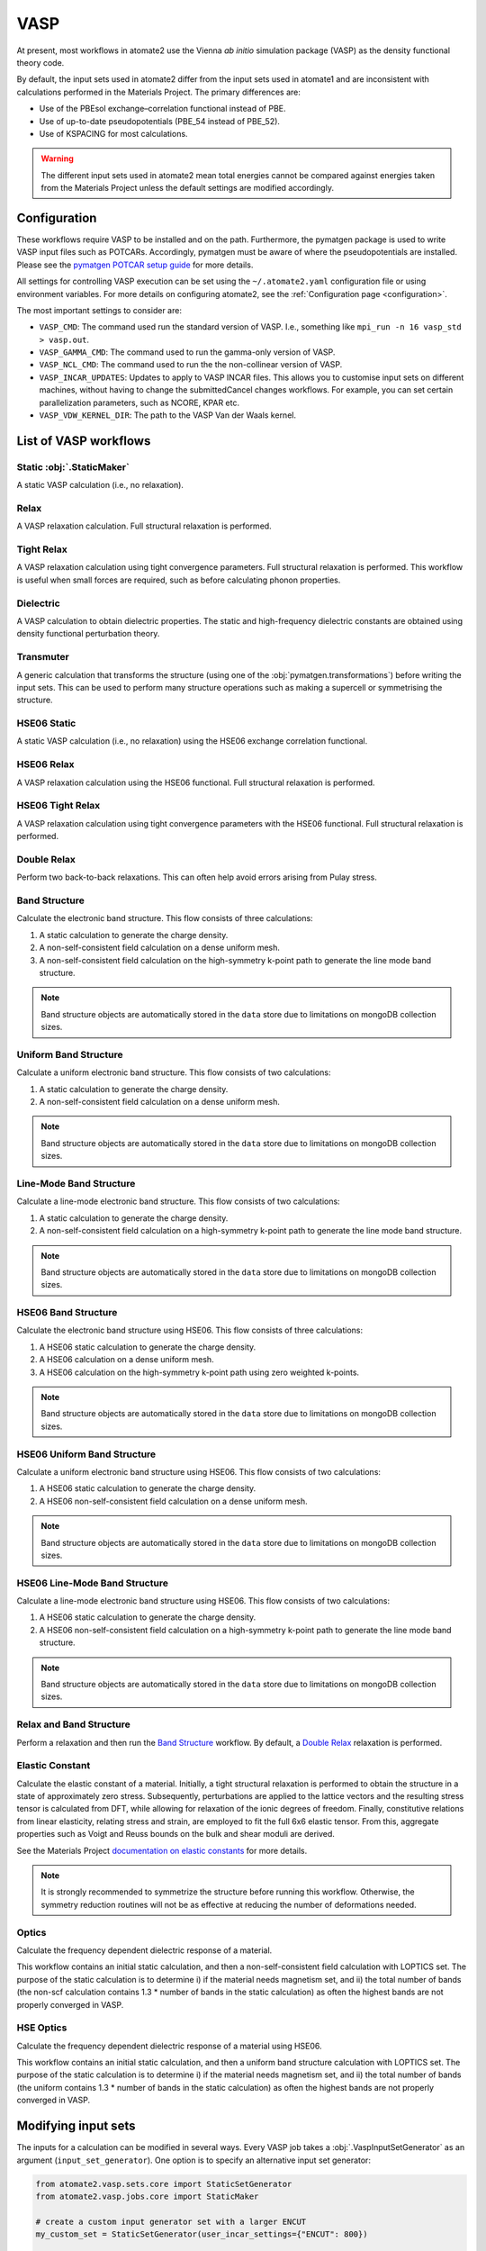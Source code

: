 .. _codes.vasp:

====
VASP
====

At present, most workflows in atomate2 use the Vienna *ab initio* simulation package
(VASP) as the density functional theory code.

By default, the input sets used in atomate2 differ from the input sets used in atomate1
and are inconsistent with calculations performed in the Materials Project. The primary
differences are:

- Use of the PBEsol exchange–correlation functional instead of PBE.
- Use of up-to-date pseudopotentials (PBE_54 instead of PBE_52).
- Use of KSPACING for most calculations.

.. warning::

    The different input sets used in atomate2 mean total energies cannot be compared
    against energies taken from the Materials Project unless the default settings are
    modified accordingly.

Configuration
-------------

These workflows require VASP to be installed and on the path. Furthermore, the pymatgen
package is used to write VASP input files such as POTCARs. Accordingly, pymatgen
must be aware of where the pseudopotentials are installed. Please see the `pymatgen
POTCAR setup guide <https://pymatgen.org/installation.html#potcar-setup>`_ for more
details.

All settings for controlling VASP execution can be set using the ``~/.atomate2.yaml``
configuration file or using environment variables. For more details on configuring
atomate2, see the :ref:`Configuration page <configuration>`.

The most important settings to consider are:

- ``VASP_CMD``: The command used run the standard version of VASP. I.e., something like
  ``mpi_run -n 16 vasp_std > vasp.out``.
- ``VASP_GAMMA_CMD``: The command used to run the gamma-only version of VASP.
- ``VASP_NCL_CMD``: The command used to run the the non-collinear version of VASP.
- ``VASP_INCAR_UPDATES``: Updates to apply to VASP INCAR files. This allows you to
  customise input sets on different machines, without having to change the submittedCancel changes
  workflows. For example, you can set certain parallelization parameters, such as
  NCORE, KPAR etc.
- ``VASP_VDW_KERNEL_DIR``: The path to the VASP Van der Waals kernel.

.. _vasp_workflows:

List of VASP workflows
----------------------

.. csv-table::
   :file: vasp-workflows.csv
   :widths: 40, 20, 40
   :header-rows: 1

Static :obj:`.StaticMaker`
^^^^^^

A static VASP calculation (i.e., no relaxation).

Relax
^^^^^

A VASP relaxation calculation. Full structural relaxation is performed.

Tight Relax
^^^^^^^^^^^

A VASP relaxation calculation using tight convergence parameters. Full structural
relaxation is performed. This workflow is useful when small forces are required, such
as before calculating phonon properties.

Dielectric
^^^^^^^^^^

A VASP calculation to obtain dielectric properties. The static and high-frequency
dielectric constants are obtained using density functional perturbation theory.

Transmuter
^^^^^^^^^^

A generic calculation that transforms the structure (using one of the
:obj:`pymatgen.transformations`) before writing the input sets. This can be used to
perform many structure operations such as making a supercell or symmetrising the
structure.

HSE06 Static
^^^^^^^^^^^^

A static VASP calculation (i.e., no relaxation) using the HSE06 exchange correlation
functional.

HSE06 Relax
^^^^^^^^^^^

A VASP relaxation calculation using the HSE06 functional. Full structural relaxation
is performed.

HSE06 Tight Relax
^^^^^^^^^^^^^^^^^

A VASP relaxation calculation using tight convergence parameters with the HSE06
functional. Full structural relaxation is performed.

Double Relax
^^^^^^^^^^^^

Perform two back-to-back relaxations. This can often help avoid errors arising from
Pulay stress.

Band Structure
^^^^^^^^^^^^^^

Calculate the electronic band structure. This flow consists of three calculations:

1. A static calculation to generate the charge density.
2. A non-self-consistent field calculation on a dense uniform mesh.
3. A non-self-consistent field calculation on the high-symmetry k-point path to generate
   the line mode band structure.

.. Note::

   Band structure objects are automatically stored in the ``data`` store due to
   limitations on mongoDB collection sizes.

Uniform Band Structure
^^^^^^^^^^^^^^^^^^^^^^

Calculate a uniform electronic band structure. This flow consists of two calculations:

1. A static calculation to generate the charge density.
2. A non-self-consistent field calculation on a dense uniform mesh.

.. Note::

   Band structure objects are automatically stored in the ``data`` store due to
   limitations on mongoDB collection sizes.

Line-Mode Band Structure
^^^^^^^^^^^^^^^^^^^^^^^^

Calculate a line-mode electronic band structure. This flow consists of two calculations:

1. A static calculation to generate the charge density.
2. A non-self-consistent field calculation on a high-symmetry k-point path to generate
   the line mode band structure.

.. Note::

   Band structure objects are automatically stored in the ``data`` store due to
   limitations on mongoDB collection sizes.

HSE06 Band Structure
^^^^^^^^^^^^^^^^^^^^

Calculate the electronic band structure using HSE06. This flow consists of three
calculations:

1. A HSE06 static calculation to generate the charge density.
2. A HSE06 calculation on a dense uniform mesh.
3. A HSE06 calculation on the high-symmetry k-point path using zero weighted k-points.

.. Note::

   Band structure objects are automatically stored in the ``data`` store due to
   limitations on mongoDB collection sizes.

HSE06 Uniform Band Structure
^^^^^^^^^^^^^^^^^^^^^^^^^^^^

Calculate a uniform electronic band structure using HSE06. This flow consists of two
calculations:

1. A HSE06 static calculation to generate the charge density.
2. A HSE06 non-self-consistent field calculation on a dense uniform mesh.

.. Note::

   Band structure objects are automatically stored in the ``data`` store due to
   limitations on mongoDB collection sizes.

HSE06 Line-Mode Band Structure
^^^^^^^^^^^^^^^^^^^^^^^^^^^^^^

Calculate a line-mode electronic band structure using HSE06. This flow consists of two
calculations:

1. A HSE06 static calculation to generate the charge density.
2. A HSE06 non-self-consistent field calculation on a high-symmetry k-point path to
   generate the line mode band structure.

.. Note::

   Band structure objects are automatically stored in the ``data`` store due to
   limitations on mongoDB collection sizes.

Relax and Band Structure
^^^^^^^^^^^^^^^^^^^^^^^^

Perform a relaxation and then run the `Band Structure`_ workflow. By default, a
`Double Relax`_ relaxation is performed.

Elastic Constant
^^^^^^^^^^^^^^^^

Calculate the elastic constant of a material. Initially, a tight structural relaxation
is performed to obtain the structure in a state of approximately zero stress.
Subsequently, perturbations are applied to the lattice vectors and the resulting
stress tensor is calculated from DFT, while allowing for relaxation of the ionic degrees
of freedom. Finally, constitutive relations from linear elasticity, relating stress and
strain, are employed to fit the full 6x6 elastic tensor. From this, aggregate properties
such as Voigt and Reuss bounds on the bulk and shear moduli are derived.

See the Materials Project `documentation on elastic constants
<https://docs.materialsproject.org/methodology/elasticity/>`_ for more details.

.. Note::
    It is strongly recommended to symmetrize the structure before running this workflow.
    Otherwise, the symmetry reduction routines will not be as effective at reducing the
    number of deformations needed.

.. _modifying_input_sets:

Optics
^^^^^^

Calculate the frequency dependent dielectric response of a material.

This workflow contains an initial static calculation, and then a non-self-consistent
field calculation with LOPTICS set. The purpose of the static calculation is to
determine i) if the material needs magnetism set, and ii) the total number of bands (the
non-scf calculation contains 1.3 * number of bands in the static calculation) as often
the highest bands are not properly converged in VASP.

HSE Optics
^^^^^^^^^^

Calculate the frequency dependent dielectric response of a material using HSE06.

This workflow contains an initial static calculation, and then a uniform band structure
calculation with LOPTICS set. The purpose of the static calculation is to determine i)
if the material needs magnetism set, and ii) the total number of bands (the uniform
contains 1.3 * number of bands in the static calculation) as often the highest bands are
not properly converged in VASP.


Modifying input sets
--------------------

The inputs for a calculation can be modified in several ways. Every VASP job
takes a :obj:`.VaspInputSetGenerator` as an argument (``input_set_generator``). One
option is to specify an alternative input set generator:

.. code-block:: python

    from atomate2.vasp.sets.core import StaticSetGenerator
    from atomate2.vasp.jobs.core import StaticMaker

    # create a custom input generator set with a larger ENCUT
    my_custom_set = StaticSetGenerator(user_incar_settings={"ENCUT": 800})

    # initialise the static maker to use the custom input set generator
    static_maker = StaticMaker(input_set_generator=my_custom_set)

    # create a job using the customised maker
    static_job = static_maker.make(structure)

The second approach is to edit the job after it has been made. All VASP jobs have a
``maker`` attribute containing a *copy* of the ``Maker`` that made them. Updating
the ``input_set_generator`` attribute maker will update the input set that gets
written:

.. code-block:: python

    static_job.maker.input_set_generator.user_incar_settings["LOPTICS"] = True

Finally, sometimes you have a workflow containing many VASP jobs. In this case it can be
tedious to update the input sets for each job individually. Atomate2 provides helper
functions called "powerups" that can apply settings updates to all VASP jobs in a flow.
These powerups also contain filters for the name of the job and the maker used to
generate them.

.. code-block:: python

    from atomate2.vasp.powerups import update_user_incar_settings
    from atomate2.vasp.flows.elastic import ElasticMaker
    from atomate2.vasp.flows.core import DoubleRelaxMaker
    from atomate2.vasp.core.elastic import ElasticRelaxMaker

    # make a flow to calculate the elastic constants
    elastic_flow = ElasticMaker().make(structure)

    # update the ENCUT of all VASP jobs in the flow
    new_flow = update_user_incar_settings(elastic_flow, {"ENCUT": 200})

    # only update VASP jobs which have "deformation" in the job name.
    new_flow = update_user_incar_settings(
        elastic_flow, {"ENCUT": 200}, name_filter="deformation"
    )

    # only update VASP jobs which were generated by an ElasticRelaxMaker
    new_flow = update_user_incar_settings(
        elastic_flow, {"ENCUT": 200}, class_filter=ElasticRelaxMaker
    )

    # powerups can also be applied directly to a Maker. This can be useful for makers
    # that produce flows, as it allows you to update all nested makers. E.g.
    relax_maker = DoubleRelaxMaker()
    new_maker = update_user_incar_settings(relax_maker, {"ENCUT": 200})
    flow = new_maker.make(structure)  # this flow will reflect the updated ENCUT value

.. note::
    Powerups return a copy of the original flow or Maker and do not modify it in place.

In addition to the ability to change INCAR parameters on-the-fly, the
:obj:`.VaspInputSetGenerator`, ``Maker`` object, and "powerups" allow for the manual
modification of several additional VASP settings, such as the k-points
(``user_kpoints_settings``) and choice of pseudopotentials (``user_potcar_settings``).

If a greater degree of flexibility is needed, the user can define a default set of input
arguments (``config_dict``) that can be provided to the :obj:`.VaspInputSetGenerator`.
By default, the :obj:`.VaspInputSetGenerator` uses a base set of VASP input parameters
from :obj:`.BaseVaspSet.yaml`, which each ``Maker`` is
built upon. If desired, the user can define a custom ``.yaml`` file that contains a
different base set of VASP settings to use. An example of how this
can be done is shown below for a representative static calculation.

.. code-block:: python

    from atomate2.vasp.sets.core import StaticSetGenerator
    from atomate2.vasp.jobs.core import StaticMaker
    from atomate2.vasp.jobs.base import VaspInputSetGenerator
    from monty.serialization import loadfn

    # read in a custom config file
    user_config_dict = loadfn("/path/to/my/CustomVaspSet.yaml")

    # create a custom static set generator with user-defined defaults. Also change the
    # NELMIN parameter to 6 (for demonstration purposes)
    my_custom_set = StaticSetGenerator(
        user_incar_settings={"NELMIN": 6},
        config_dict=user_config_dict,
    )

    # initialise the static maker to use the custom input set generator
    static_maker = StaticMaker(input_set_generator=my_custom_set)

    # create a job using the customised maker
    static_job = static_maker.make(structure)

.. _connecting_vasp_jobs:

Chaining workflows
------------------

All VASP workflows are constructed using the ``Maker.make()`` function. The arguments
for this function always include:

- ``structure``: A pymatgen structure.
- ``prev_vasp_dir``: A previous VASP directory to copy output files from.

There are two options when chaining workflows:

1. Use only the structure from the previous calculation. This can be achieved by only
   setting the ``structure`` argument.
2. Use the structure and additional outputs from a previous calculation. By default,
   these outputs include INCAR settings, the band gap (used to automatically
   set KSPACING), and the magnetic moments. Some workflows will also use other outputs.
   For example, the `Band Structure`_ workflow will copy the CHGCAR file (charge
   density) from the previous calculation. This can be achieve by setting both the
   ``structure`` and ``prev_vasp_dir`` arguments.

These two examples are illustrated in the code below, where we chain a relaxation
calculation and a static calculation.

.. code-block:: python

    from jobflow import Flow
    from atomate2.vasp.jobs.core import RelaxMaker, StaticMaker
    from pymatgen.core.structure import Structure

    si_structure = Structure.from_file("Si.cif")

    # create a relax job
    relax_job = RelaxMaker().make(structure=si_structure)

    # create a static job that will use only the structure from the relaxation
    static_job = StaticMaker().make(structure=relax_job.output.structure)

    # create a static job that will use additional outputs from the relaxation
    static_job = StaticMaker().make(
        structure=relax_job.output.structure, prev_vasp_dir=relax_job.output.dir_name
    )

    # create a flow including the two jobs and set the output to be that of the static
    my_flow = Flow([relax_job, static_job], output=static_job.output)
